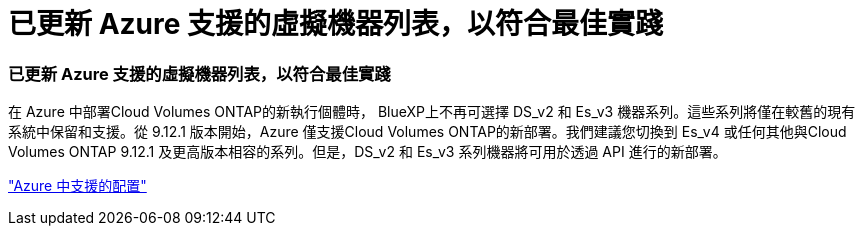 = 已更新 Azure 支援的虛擬機器列表，以符合最佳實踐
:allow-uri-read: 




=== 已更新 Azure 支援的虛擬機器列表，以符合最佳實踐

在 Azure 中部署Cloud Volumes ONTAP的新執行個體時， BlueXP上不再可選擇 DS_v2 和 Es_v3 機器系列。這些系列將僅在較舊的現有系統中保留和支援。從 9.12.1 版本開始，Azure 僅支援Cloud Volumes ONTAP的新部署。我們建議您切換到 Es_v4 或任何其他與Cloud Volumes ONTAP 9.12.1 及更高版本相容的系列。但是，DS_v2 和 Es_v3 系列機器將可用於透過 API 進行的新部署。

https://docs.netapp.com/us-en/cloud-volumes-ontap-relnotes/reference-configs-azure.html["Azure 中支援的配置"^]

